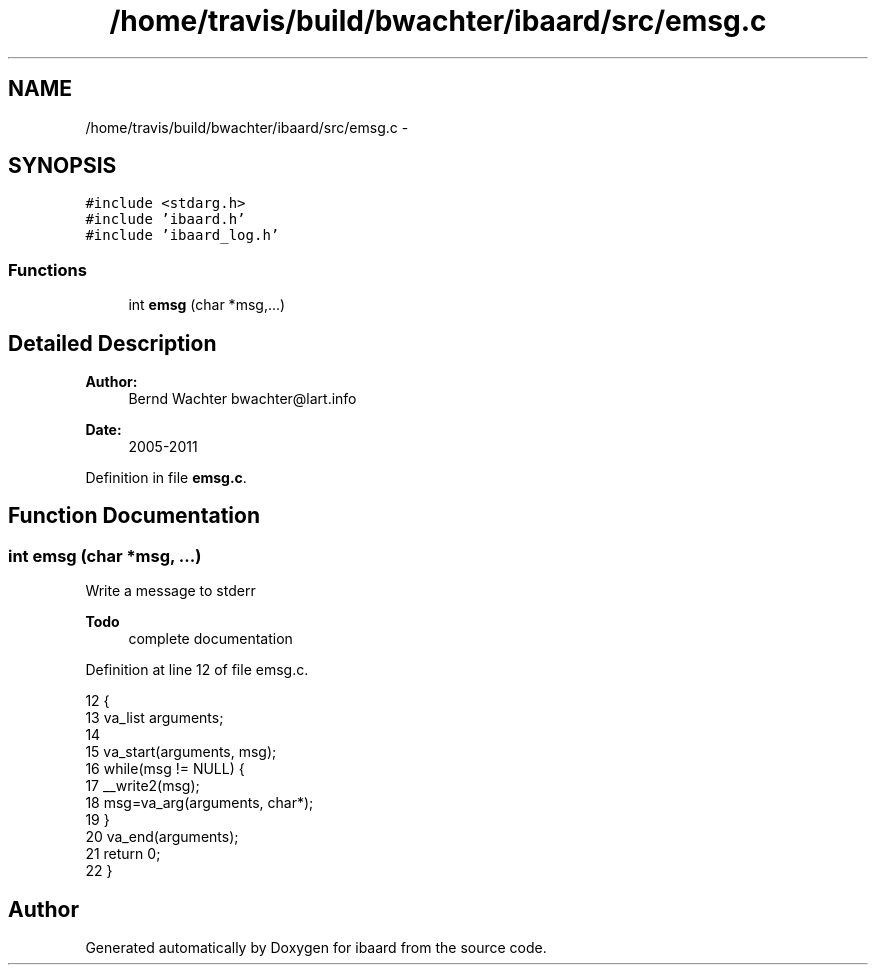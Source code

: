 .TH "/home/travis/build/bwachter/ibaard/src/emsg.c" 3 "Thu Nov 15 2018" "ibaard" \" -*- nroff -*-
.ad l
.nh
.SH NAME
/home/travis/build/bwachter/ibaard/src/emsg.c \- 
.SH SYNOPSIS
.br
.PP
\fC#include <stdarg\&.h>\fP
.br
\fC#include 'ibaard\&.h'\fP
.br
\fC#include 'ibaard_log\&.h'\fP
.br

.SS "Functions"

.in +1c
.ti -1c
.RI "int \fBemsg\fP (char *msg,\&.\&.\&.)"
.br
.in -1c
.SH "Detailed Description"
.PP 

.PP
\fBAuthor:\fP
.RS 4
Bernd Wachter bwachter@lart.info 
.RE
.PP
\fBDate:\fP
.RS 4
2005-2011 
.RE
.PP

.PP
Definition in file \fBemsg\&.c\fP\&.
.SH "Function Documentation"
.PP 
.SS "int emsg (char *msg, \&.\&.\&.)"
Write a message to stderr
.PP
\fBTodo\fP
.RS 4
complete documentation 
.RE
.PP

.PP
Definition at line 12 of file emsg\&.c\&.
.PP
.nf
12                         {
13   va_list arguments;
14 
15   va_start(arguments, msg);
16   while(msg != NULL) {
17     __write2(msg);
18     msg=va_arg(arguments, char*);
19   }
20   va_end(arguments);
21   return 0;
22 }
.fi
.SH "Author"
.PP 
Generated automatically by Doxygen for ibaard from the source code\&.
